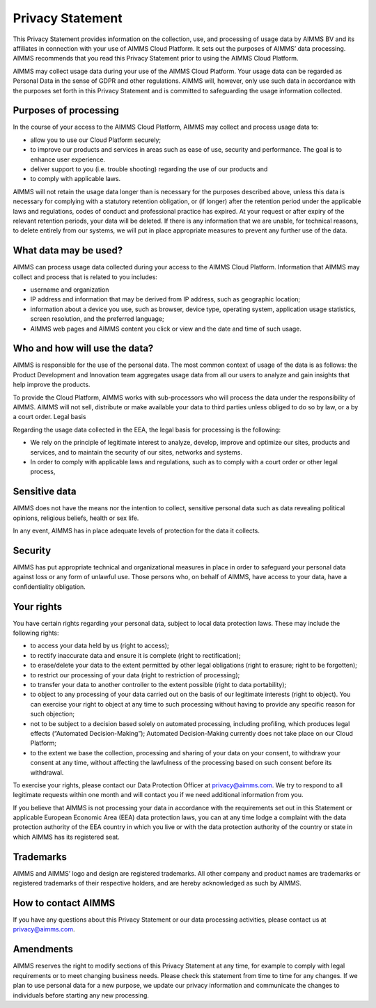Privacy Statement
====================

This Privacy Statement provides information on the collection, use, and processing of usage data by AIMMS BV and its affiliates in connection with your use of AIMMS Cloud Platform. It sets out the purposes of AIMMS’ data processing. AIMMS recommends that you read this Privacy Statement prior to using the AIMMS Cloud Platform. 

AIMMS may collect usage data during your use of the AIMMS Cloud Platform. Your usage data can be regarded as Personal Data in the sense of GDPR and other regulations. AIMMS will, however, only use such data in accordance with the purposes set forth in this Privacy Statement and is committed to safeguarding the usage information collected.

Purposes of processing
------------------------------------------------------------------

In the course of your access to the AIMMS Cloud Platform, AIMMS may collect and process usage data to:

* allow you to use our Cloud Platform securely;
* to improve our products and services in areas such as ease of use, security and performance. The goal is to enhance user experience.
* deliver support to you (i.e. trouble shooting) regarding the use of our products and
* to comply with applicable laws.

AIMMS will not retain the usage data longer than is necessary for the purposes described above, unless this data is necessary for complying with a statutory retention obligation, or (if longer) after the retention period under the applicable laws and regulations, codes of conduct and professional practice has expired. At your request or after expiry of the relevant retention periods, your data will be deleted. If there is any information that we are unable, for technical reasons, to delete entirely from our systems, we will put in place appropriate measures to prevent any further use of the data.

What data may be used?
------------------------------------------------------------------

AIMMS can process usage data collected during your access to the AIMMS Cloud Platform. Information that AIMMS may collect and process that is related to you includes:

* username and organization
* IP address and information that may be derived from IP address, such as geographic location;
* information about a device you use, such as browser, device type, operating system, application usage statistics, screen resolution, and the preferred language;
* AIMMS web pages and AIMMS content you click or view and the date and time of such usage. 

Who and how will use the data?
------------------------------------------------------------------

AIMMS is responsible for the use of the personal data. The most common context of usage of the data is as follows: the Product Development and Innovation team aggregates usage data from all our users to analyze and gain insights that help improve the products.

To provide the Cloud Platform, AIMMS works with sub-processors who will process the data under the responsibility of AIMMS. 
AIMMS will not sell, distribute or make available your data to third parties unless obliged to do so by law, or a by a court order.
Legal basis

Regarding the usage data collected in the EEA, the legal basis for processing is the following:

* We rely on the principle of legitimate interest to analyze, develop, improve and optimize our sites, products and services, and to maintain the security of our sites, networks and systems.
* In order to comply with applicable laws and regulations, such as to comply with a court order or other legal process, 

Sensitive data
------------------------------------------------------------------

AIMMS does not have the means nor the intention to collect, sensitive personal data such as data revealing political opinions, religious beliefs, health or sex life.

In any event, AIMMS has in place adequate levels of protection for the data it collects.

Security
------------------------------------------------------------------

AIMMS has put appropriate technical and organizational measures in place in order to safeguard your personal data against loss or any form of unlawful use. Those persons who, on behalf of AIMMS, have access to your data, have a confidentiality obligation.

Your rights
------------------------------------------------------------------

You have certain rights regarding your personal data, subject to local data protection laws. These may include the following rights:

* to access your data held by us (right to access);
* to rectify inaccurate data and ensure it is complete (right to rectification);
* to erase/delete your data to the extent permitted by other legal obligations (right to erasure; right to be forgotten);
* to restrict our processing of your data (right to restriction of processing);
* to transfer your data to another controller to the extent possible (right to data portability);
* to object to any processing of your data carried out on the basis of our legitimate interests (right to object). You can exercise your right to object at any time to such processing without having to provide any specific reason for such objection;
* not to be subject to a decision based solely on automated processing, including profiling, which produces legal effects (“Automated Decision-Making”); Automated Decision-Making currently does not take place on our Cloud Platform;
* to the extent we base the collection, processing and sharing of your data on your consent, to withdraw your consent at any time, without affecting the lawfulness of the processing based on such consent before its withdrawal.

To exercise your rights, please contact our Data Protection Officer at privacy@aimms.com. We try to respond to all legitimate requests within one month and will contact you if we need additional information from you.

If you believe that AIMMS is not processing your data in accordance with the requirements set out in this Statement or applicable European Economic Area (EEA) data protection laws, you can at any time lodge a complaint with the data protection authority of the EEA country in which you live or with the data protection authority of the country or state in which AIMMS has its registered seat.

Trademarks
------------------------------------------------------------------

AIMMS and AIMMS’ logo and design are registered trademarks. All other company and product names are trademarks or registered trademarks of their respective holders, and are hereby acknowledged as such by AIMMS.

How to contact AIMMS
------------------------------------------------------------------

If you have any questions about this Privacy Statement or our data processing activities, please contact us at privacy@aimms.com.

Amendments
------------------------------------------------------------------

AIMMS reserves the right to modify sections of this Privacy Statement at any time, for example to comply with legal requirements or to meet changing business needs. Please check this statement from time to time for any changes. If we plan to use personal data for a new purpose, we update our privacy information and communicate the changes to individuals before starting any new processing.
